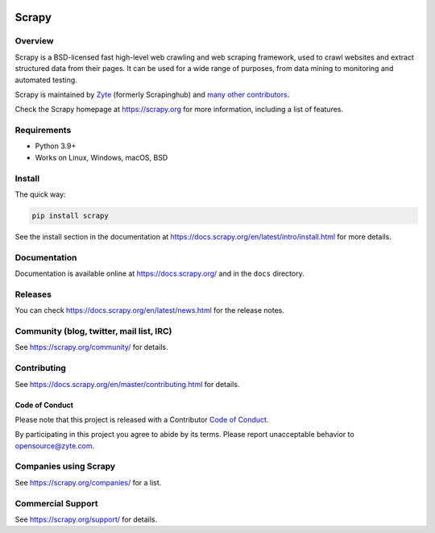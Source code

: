 .. image:: https://scrapy.org/img/scrapylogo.png
   :target: https://scrapy.org/
   
======
Scrapy
======

.. image:: https://img.shields.io/pypi/v/Scrapy.svg
   :target: https://pypi.org/pypi/Scrapy
   :alt: PyPI Version

.. image:: https://img.shields.io/pypi/pyversions/Scrapy.svg
   :target: https://pypi.org/pypi/Scrapy
   :alt: Supported Python Versions

.. image:: https://github.com/scrapy/scrapy/workflows/Ubuntu/badge.svg
   :target: https://github.com/scrapy/scrapy/actions?query=workflow%3AUbuntu
   :alt: Ubuntu

.. .. image:: https://github.com/scrapy/scrapy/workflows/macOS/badge.svg
   .. :target: https://github.com/scrapy/scrapy/actions?query=workflow%3AmacOS
   .. :alt: macOS


.. image:: https://github.com/scrapy/scrapy/workflows/Windows/badge.svg
   :target: https://github.com/scrapy/scrapy/actions?query=workflow%3AWindows
   :alt: Windows

.. image:: https://img.shields.io/badge/wheel-yes-brightgreen.svg
   :target: https://pypi.org/pypi/Scrapy
   :alt: Wheel Status

.. image:: https://img.shields.io/codecov/c/github/scrapy/scrapy/master.svg
   :target: https://codecov.io/github/scrapy/scrapy?branch=master
   :alt: Coverage report

.. image:: https://anaconda.org/conda-forge/scrapy/badges/version.svg
   :target: https://anaconda.org/conda-forge/scrapy
   :alt: Conda Version


Overview
========

Scrapy is a BSD-licensed fast high-level web crawling and web scraping framework, used to
crawl websites and extract structured data from their pages. It can be used for
a wide range of purposes, from data mining to monitoring and automated testing.

Scrapy is maintained by Zyte_ (formerly Scrapinghub) and `many other
contributors`_.

.. _many other contributors: https://github.com/scrapy/scrapy/graphs/contributors
.. _Zyte: https://www.zyte.com/

Check the Scrapy homepage at https://scrapy.org for more information,
including a list of features.


Requirements
============

* Python 3.9+
* Works on Linux, Windows, macOS, BSD

Install
=======

The quick way:

.. code:: bash

    pip install scrapy

See the install section in the documentation at
https://docs.scrapy.org/en/latest/intro/install.html for more details.

Documentation
=============

Documentation is available online at https://docs.scrapy.org/ and in the ``docs``
directory.

Releases
========

You can check https://docs.scrapy.org/en/latest/news.html for the release notes.

Community (blog, twitter, mail list, IRC)
=========================================

See https://scrapy.org/community/ for details.

Contributing
============

See https://docs.scrapy.org/en/master/contributing.html for details.

Code of Conduct
---------------

Please note that this project is released with a Contributor `Code of Conduct <https://github.com/scrapy/scrapy/blob/master/CODE_OF_CONDUCT.md>`_.

By participating in this project you agree to abide by its terms.
Please report unacceptable behavior to opensource@zyte.com.

Companies using Scrapy
======================

See https://scrapy.org/companies/ for a list.

Commercial Support
==================

See https://scrapy.org/support/ for details.
